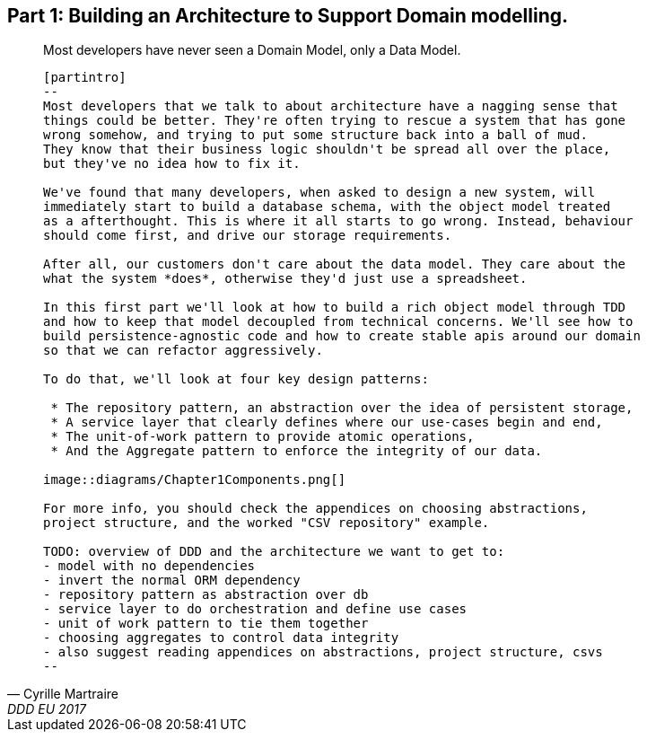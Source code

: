 [[part1]]
[part]
== Part 1: Building an Architecture to Support Domain modelling.

[quote, Cyrille Martraire, DDD EU 2017]
____
Most developers have never seen a Domain Model, only a Data Model.
----


[partintro]
--
Most developers that we talk to about architecture have a nagging sense that
things could be better. They're often trying to rescue a system that has gone
wrong somehow, and trying to put some structure back into a ball of mud.
They know that their business logic shouldn't be spread all over the place,
but they've no idea how to fix it.

We've found that many developers, when asked to design a new system, will
immediately start to build a database schema, with the object model treated
as a afterthought. This is where it all starts to go wrong. Instead, behaviour
should come first, and drive our storage requirements.

After all, our customers don't care about the data model. They care about the 
what the system *does*, otherwise they'd just use a spreadsheet.

In this first part we'll look at how to build a rich object model through TDD
and how to keep that model decoupled from technical concerns. We'll see how to
build persistence-agnostic code and how to create stable apis around our domain
so that we can refactor aggressively.

To do that, we'll look at four key design patterns:

 * The repository pattern, an abstraction over the idea of persistent storage,
 * A service layer that clearly defines where our use-cases begin and end,
 * The unit-of-work pattern to provide atomic operations,
 * And the Aggregate pattern to enforce the integrity of our data.

image::diagrams/Chapter1Components.png[]

For more info, you should check the appendices on choosing abstractions,
project structure, and the worked "CSV repository" example.

TODO: overview of DDD and the architecture we want to get to:
- model with no dependencies
- invert the normal ORM dependency
- repository pattern as abstraction over db
- service layer to do orchestration and define use cases
- unit of work pattern to tie them together
- choosing aggregates to control data integrity
- also suggest reading appendices on abstractions, project structure, csvs
--
